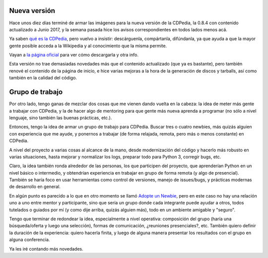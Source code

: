 .. title: CDPedia, release y planes
.. date: 2017-09-30 14:11:25
.. tags: software, liberación, proyecto

Nueva versión
-------------

Hace unos diez días terminé de armar las imágenes para la nueva versión de la CDPedia, la 0.8.4 con contenido actualizado a Junio 2017, y la semana pasada hice los avisos correspondientes en todos lados menos acá.

Ya saben `qué es la CDPedia <http://www.taniquetil.com.ar/plog/post/1/697>`_, pero vuelvo a insistir: descárguenla, compártanla, difúndanla, ya que ayuda a que la mayor gente posible acceda a la Wikipedia y al conocimiento que la misma permite.

Vayan a `la página oficial <http://cdpedia.python.org.ar/>`_ para ver cómo descargarla y otra info.

Esta versión no trae demasiadas novedades más que el contenido actualizado (que ya es bastante), pero también renové el contenido de la página de inicio, e hice varias mejoras a la hora de la generación de discos y tarballs, así como también en la calidad del código.

.. image:: http://www.taniquetil.com.ar/facundo/imgs/cdpedia2-luz.jpg
    :alt: Velita en un festival de jazz en Baradero


Grupo de trabajo
----------------

Por otro lado, tengo ganas de mezclar dos cosas que me vienen dando vuelta en la cabeza: la idea de meter más gente a trabajar con CDPedia, y la de hacer algo de mentoring para que gente más nueva aprenda a programar (no sólo a nivel lenguaje, sino también las buenas prácticas, etc.).

Entonces, tengo la idea de armar un grupo de trabajo para CDPedia. Buscar tres o cuatro newbies, más quizás alguien con experiencia que me ayude, y ponernos a trabajar (de forma relajada, remota, pero más o menos constante) en CDPedia.

A nivel del proyecto a varias cosas al alcance de la mano, desde modernización del código y hacerlo más robusto en varias situaciones, hasta mejorar y normalizar los logs, preparar todo para Python 3, corregir bugs, etc.

Claro, la idea también ronda alrededor de las personas, los que participen del proyecto, que aprenderían Python en un nivel básico o intermedio, y obtendrían experiencia en trabajar en grupo de forma remota (y algo de presencial). También se haría foco en usar herramientas como control de versiones, manejo de issues/bugs, y prácticas modernas de desarrollo en general.

En algún punto es parecido a lo que en otro momento se llamó `Adopte un Newbie <http://www.taniquetil.com.ar/plog/post/1/507>`_, pero en este caso no hay una relación uno a uno entre mentor y participante, sino que sería un grupo donde cada integrante puede ayudar a otros, todos tutelados o guiados por mí (y como dije arriba, quizás alguien más), todo en un ambiente amigable y "seguro".

.. image:: http://www.taniquetil.com.ar/facundo/imgs/cdpedia2-fuente.jpg
    :alt: Fuente en el Cerro Santa Lucia, Santiago de Chile

Tengo que terminar de redondear la idea, especialmente a nivel operativa: composición del grupo (haría una búsqueda/oferta y luego una selección), formas de comunicación, ¿reuniones presenciales?, etc. También quiero definir la duración de la experiencia: quiero hacerla finita, y luego de alguna manera presentar los resultados con el grupo en alguna conferencia.

Ya les iré contando más novedades.
